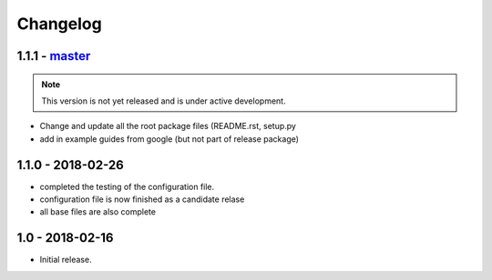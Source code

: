 
Changelog
---------

1.1.1 - `master`_
~~~~~~~~~~~~~~~~

.. note:: This version is not yet released and is under active development.

* Change and update all the root package files (README.rst, setup.py
* add in example guides from google (but not part of release package)

1.1.0 - 2018-02-26
~~~~~~~~~~~~~~~~~

* completed the testing of the configuration file.
* configuration file is now finished as a candidate relase
* all base files are also complete

1.0 - 2018-02-16
~~~~~~~~~~~~~~~~~

* Initial release.


.. _`master`: https://github.com/gigas64/python-project-skeleton